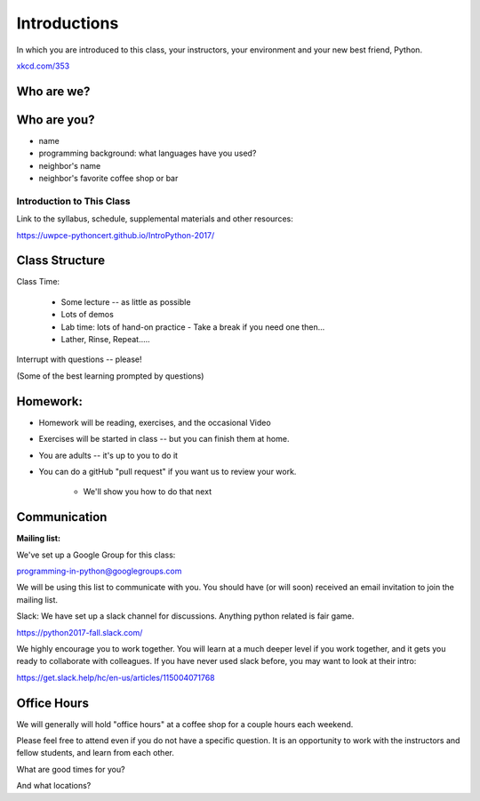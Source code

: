 .. _class_introduction:

#############
Introductions
#############

In which you are introduced to this class, your instructors, your environment and your new best friend, Python.


.. image:: /_static/python.png
    :align: center
    :width: 38%

.. rst-class:: credit

`xkcd.com/353`_

.. _xkcd.com/353: http://xkcd.com/353


Who are we?
-----------


Who are you?
------------

.. rst-class:: center medium

  Tell us a tiny bit about yourself:

* name
* programming background: what languages have you used?
* neighbor's name
* neighbor's favorite coffee shop or bar


Introduction to This Class
==========================

.. rst-class:: center large

  Introduction to Python

Link to the syllabus, schedule, supplemental materials and other resources:

https://uwpce-pythoncert.github.io/IntroPython-2017/

Class Structure
---------------

Class Time:

 * Some lecture -- as little as possible
 * Lots of demos
 * Lab time: lots of hand-on practice
   - Take a break if you need one then...
 * Lather, Rinse, Repeat.....

Interrupt with questions -- please!

(Some of the best learning prompted by questions)

Homework:
---------

* Homework will be reading, exercises, and the occasional Video

* Exercises will be started in class -- but you can finish them at home.

* You are adults -- it's up to you to do it

* You can do a gitHub "pull request" if you want us to review your work.

    - We'll show you how to do that next

Communication
-------------

**Mailing list:**

We've set up a Google Group for this class:

programming-in-python@googlegroups.com

We will be using this list to communicate with you. You should have (or will soon) received an email invitation to join t\
he mailing list.

Slack: We have set up a slack channel for discussions. Anything python related is fair game.

https://python2017-fall.slack.com/

We highly encourage you to work together. You will learn at a much deeper level if you work together,
and it gets you ready to collaborate with colleagues. If you have never used slack before, you may want to look at their intro:

https://get.slack.help/hc/en-us/articles/115004071768

Office Hours
------------

We will generally will hold "office hours" at a coffee shop for a couple hours
each weekend.

Please feel free to attend even if you do not have a specific question.
It is an opportunity to work with the instructors and fellow students,
and learn from each other.

What are good times for you?

And what locations?




